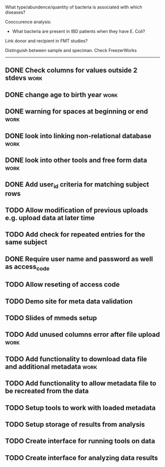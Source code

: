 What type/abundence/quantity of bacteria is associated with which diseases?

Cooccurence analysis:
    - What bacteria are present in IBD patients when they have E. Coli?

Link donor and recipient in FMT studies?

Distinguish between sample and speciman. Check FreezerWorks
-------------------------------------------------------

** DONE Check columns for values outside 2 stdevs :work:
** DONE change age to birth year :work:
** DONE warning for spaces at beginning or end :work:
** DONE look into linking non-relational database			     :work:
** DONE look into other tools and free form data			     :work:
** DONE Add user_id criteria for matching subject rows
** TODO Allow modification of previous uploads e.g. upload data at later time
** TODO Add check for repeated entries for the same subject
** DONE Require user name and password as well as access_code
** TODO Allow reseting of access code
** TODO Demo site for meta data validation
** TODO Slides of mmeds setup
** TODO Add unused columns error after file upload :work:
** TODO Add functionality to download data file and additional metadata :work:
** TODO Add functionality to allow metadata file to be recreated from the data
** TODO Setup tools to work with loaded metadata
** TODO Setup storage of results from analysis
** TODO Create interface for running tools on data
** TODO Create interface for analyzing data results
